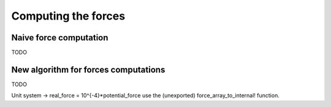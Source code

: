 Computing the forces
====================

.. _type-NaiveForceComputer:

Naive force computation
^^^^^^^^^^^^^^^^^^^^^^^

TODO

New algorithm for forces computations
^^^^^^^^^^^^^^^^^^^^^^^^^^^^^^^^^^^^^

TODO

Unit system -> real_force = 10^{-4}*potential_force
use the (unexported) force_array_to_internal! function.
